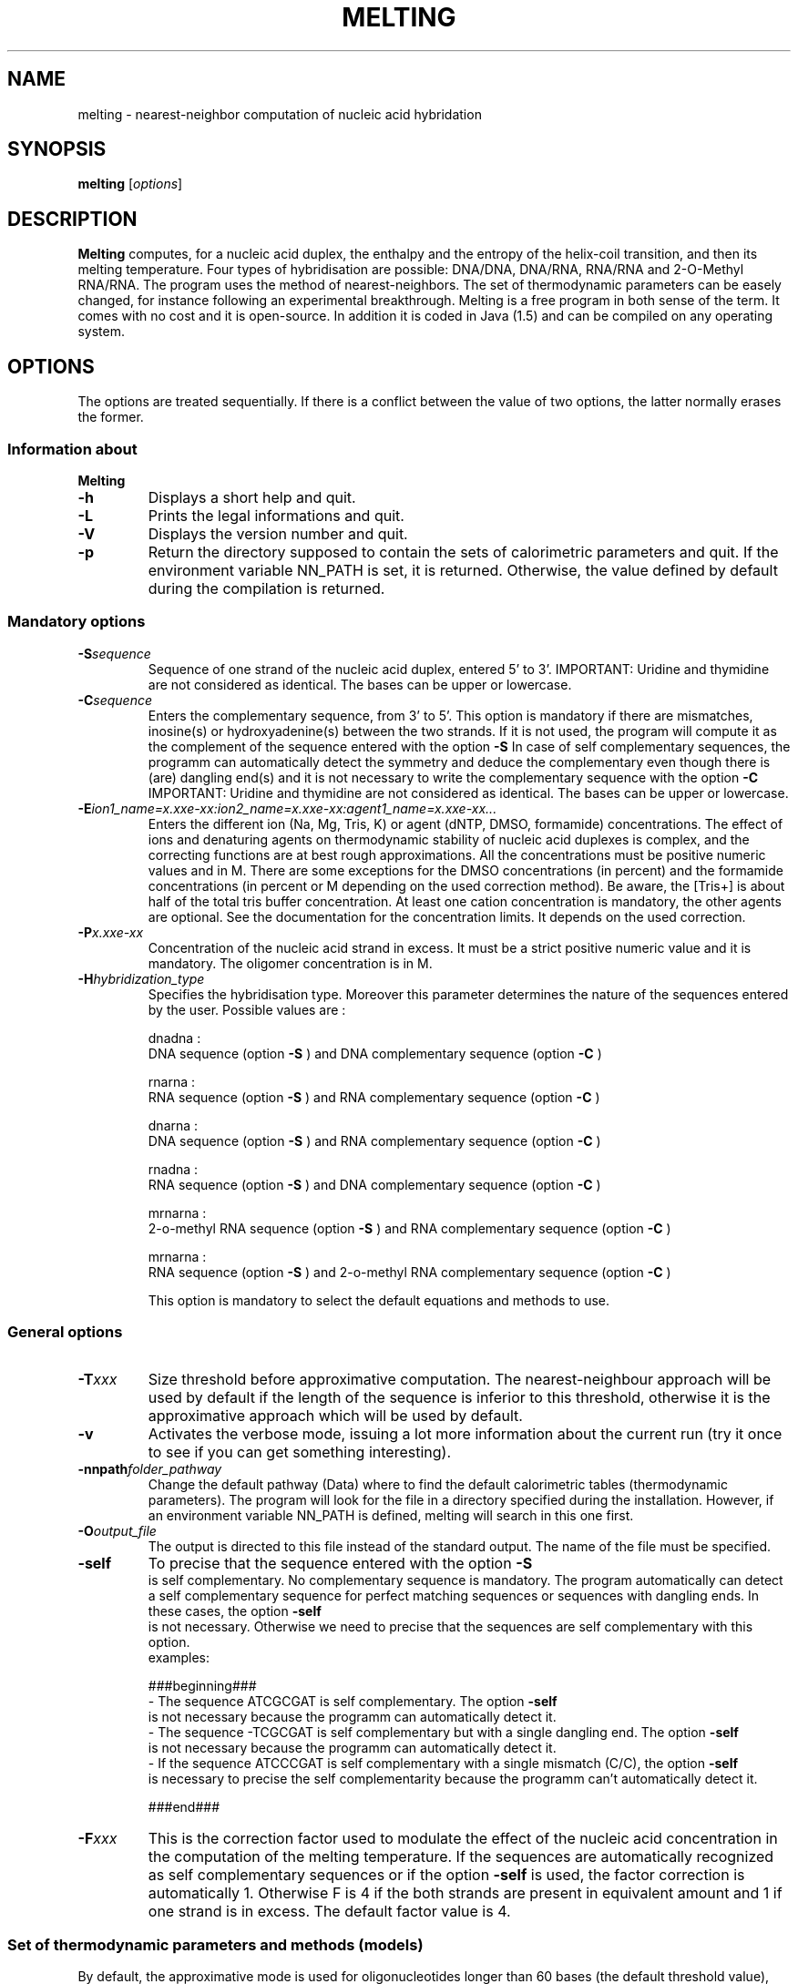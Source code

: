 .\" MAN PAGE COMMENTS to
.\"
.\"     Nicolas Le Novère and Marine Dumousseau
.\"     EMBL-EBI, Wellcome-Trust Genome Campus
.\"     Hinxton Cambridge, CB10 1SD, UK
.\"     lenov@ebi.ac.uk
.\"
.\"      This program is free software; you can redistribute it and/or modify
.\"      it under the terms of the GNU General Public License as published by
.\"      the Free Software Foundation; either version 2 of the License, or
.\"      (at your option) any later version.
.\"
.\"      This program is distributed in the hope that it will be useful,
.\"      but WITHOUT ANY WARRANTY; without even the implied warranty of
.\"      MERCHANTABILITY or FITNESS FOR A PARTICULAR PURPOSE.  See the
.\"      GNU General Public License for more details.
.\"
.\"      You should have received a copy of the GNU General Public License
.\"      along with this program; if not, write to the Free Software
.\"      Foundation, Inc., 59 Temple Place, Suite 330, Boston, MA  02111-1307 USA
.\"
.TH MELTING 1 "2009 July 13" "Debian GNU/Linux" "Melting user-guide"
.SH NAME
melting \- nearest-neighbor computation of nucleic acid hybridation
.SH SYNOPSIS
.B melting 
[\fIoptions\fR]
.SH DESCRIPTION
.B Melting 
computes, for a nucleic acid duplex, the enthalpy and the entropy of the
helix-coil transition, and then its melting temperature.
Four types of hybridisation are possible: DNA/DNA, DNA/RNA, RNA/RNA and 2-O-Methyl RNA/RNA. 
The program uses the method of nearest-neighbors. The set of thermodynamic
parameters can be easely changed, for instance following an experimental 
breakthrough. Melting is a free program in both sense of the term. It comes 
with no cost and it is open-source. In addition it is coded in Java (1.5) and can be compiled 
on any operating system.
.SH OPTIONS
The options are treated sequentially. If there is a conflict between
the value of two options, the latter normally erases the former.

.SS Information about
.B Melting

.TP
.BI "\-h"
Displays a short help and quit.
.TP
.BI "\-L"
Prints the legal informations and quit.
.TP
.BI "\-V" 
Displays the version number and quit.
.TP
.BI "\-p"  
Return the directory supposed to contain the sets of calorimetric parameters and quit. 
If the environment variable NN\_PATH is set, it is returned. Otherwise, the value
defined by default during the compilation is returned.

.SS Mandatory options

.TP
.BI "\-S" "sequence"
Sequence of one strand of the nucleic acid duplex, entered 5' to 3'. 
IMPORTANT: Uridine and thymidine are not considered as identical. The bases can be upper or lowercase.
.TP
.BI "\-C" "sequence"
Enters the complementary sequence, from 3' to 5'. This option is mandatory if
there are mismatches, inosine(s) or hydroxyadenine(s) between the two strands. If it is not used, the program
will compute it as the complement of the sequence entered with the option 
.B \-S
In case of self complementary sequences, the programm can automatically detect the symmetry and deduce 
the complementary even though there is (are) dangling end(s) and it is not necessary to write the complementary 
sequence with the option
.B \-C
IMPORTANT: Uridine and thymidine are not considered as identical. The bases can be upper or lowercase.
.TP
.BI "\-E" "ion1_name=x.xxe-xx:ion2_name=x.xxe-xx:agent1_name=x.xxe-xx..."
Enters the different ion (Na, Mg, Tris, K) or agent (dNTP, DMSO, formamide) concentrations. The effect  
of  ions and denaturing agents on  thermodynamic  stability  of nucleic  acid duplexes is complex,
and the correcting functions are  at  best rough  approximations. All the concentrations must be positive numeric
values and in M. There are some exceptions for the DMSO concentrations (in percent) and the formamide concentrations
(in percent or M depending on the used correction method). Be aware, the [Tris+] is about half of the total tris buffer
concentration.
At least one cation concentration is mandatory, the other agents are optional. See the documentation for the concentration 
limits. It depends on the used correction.
.TP
.BI "\-P" "x.xxe-xx"
Concentration of the nucleic acid strand in excess. It must be a strict positive numeric value and it is mandatory. The oligomer
concentration is in M.
.TP
.BI "\-H" "hybridization_type"
Specifies the hybridisation type. Moreover this parameter determines the nature of the sequences entered by the user.
Possible values are :

dnadna : 
.br
DNA sequence (option
.B \-S
) and DNA complementary sequence (option
.B \-C
)

rnarna : 
.br
RNA sequence (option
.B \-S
) and RNA complementary sequence (option
.B \-C
)

dnarna : 
.br
DNA sequence (option
.B \-S
) and RNA complementary sequence (option
.B \-C
)

rnadna : 
.br
RNA sequence (option
.B \-S
) and DNA complementary sequence (option
.B \-C
)

mrnarna : 
.br
2-o-methyl RNA sequence (option
.B \-S
) and RNA complementary sequence (option
.B \-C
)

mrnarna : 
.br
RNA sequence (option
.B \-S
) and 2-o-methyl RNA complementary sequence (option
.B \-C
)

This option is mandatory to select the default equations and methods to use.

.SS General options

.TP
.BI "\-T" "xxx"
Size threshold before approximative computation. The nearest-neighbour approach 
will be used by default if the length of the sequence is inferior to this threshold,
otherwise it is the approximative approach which will be used by default.
.TP
.BI "\-v"
Activates the verbose mode, issuing a lot more information about the current run  (try it once 
to see if you can get something interesting).
.TP
.BI "\-nnpath" "folder_pathway"
Change the default pathway (Data) where to find the default calorimetric tables (thermodynamic parameters).
The program will look for the file in a directory specified during the installation.
However, if an environment variable NN_PATH is defined, melting will search in this one first.
.TP
.BI "\-O" "output_file"
The output is directed to this file instead of the standard output. The name of the file must be specified.
.TP
.BI "\-self"
To precise that the sequence entered with the option 
.B \-S
 is self complementary. No complementary sequence is mandatory. 
The program automatically can detect a self complementary sequence for perfect matching sequences or sequences with dangling ends. 
In these cases, the option 
.B \-self
 is not necessary. Otherwise we need to precise that the sequences are self complementary with this option. 
  examples:
  
  ###beginning###
.br   
- The sequence ATCGCGAT is self complementary. The option 
.B \-self
 is not necessary because the programm can automatically detect it.
.br
- The sequence -TCGCGAT is self complementary but with a single dangling end. The option 
.B \-self
 is not necessary because the programm can automatically detect it.
.br
- If the sequence ATCCCGAT is self complementary with a single mismatch (C/C), the option 
.B \-self
 is necessary to precise the self complementarity because the programm can't automatically detect it.

###end###
.TP
.BI "\-F" "xxx"
This is the correction factor used to modulate the effect of the nucleic acid concentration in the computation of the melting temperature. 
If the sequences are automatically recognized as self complementary sequences or if the option 
.B \-self
is used, the factor correction is automatically 1.
Otherwise F is 4 if the both strands are present in equivalent amount and 1 if one strand is in excess. The default factor value is 4. 
  
.SS Set of thermodynamic parameters and methods (models)
  
By default, the approximative mode is used for oligonucleotides longer than 60 bases (the default threshold value), otherwise the nearest 
neighbor model is used. 

.TP
.BI "\-am" "method_name"
Forces to use a specific approximative formula, based on G+C content. You can use one of the following :

DNA duplexes
.br
.I ahs01
(from Ahsen et al. 2001)
.br
.I che93
(from Marmur, Chester and al. 1962, 1993)
.br
.I che93corr
(from Ahsen et al. 2001 and from Marmur, Chester and al. 1962, 1993)
.br
.I schdot
(Marmur-Schildkraut-Doty formula)
.br
.I owe69
(from Owen et al. 1969)
.br
.I san98
(from Santalucia et al. 1998)
.br
.I wetdna91
(from Wetmur 1991)  (by default)

RNA duplexes
.br
.I wetrna91
(from Wetmur 1991)  (by default)

DNA/RNA duplexes
.br
.I wetdnarna91
(from Wetmur 1991)  (by default)

If there is no formula name after the option 
.B \-am
, we will compute the melting temperature with the default approximative formula.
This option has to be used with caution. Note that such a calcul is increasingly incorrect when the length of  the duplex 
decreases. Moreover, it does not take into account nucleic acid concentration, which is a strong mistake.
examples :

  ###beginning###
.br
- "-am" if you want to force the approximative approach with the default formula.
.br
- "-am ahs01" if you want to use the approximative formula from Ahsen et al. 2001.

###end###
.TP
.BI "\-nn" "method_name"
Forces to use a specific nearest neighbor model. You can use one of the following :

 DNA duplexes
.br
.I all97
(from Allawi and Santalucia 1997)
.br
.I bre86
(from Breslauer et al. 1986)
.br
.I san04
(from Santalucia 2004)  (by default)
.br
.I san96
(from Santalucia et al. 1996)
.br
.I sug96
(from Sugimoto et al 1996)
.br
.I tan04
(from Tanaka et al. 2004)		 

RNA duplexes
.br
.I fre86
(from Freier al. 1986)
.br
.I xia98
(from Xia et al. 1998)  (by default)		 

DNA/RNA duplexes
.br
.I sug95
(from Sugimoto et al. 1995)  (by default)

mRNA/RNA duplexes
.br
.I tur06
(from Turner et al. 2006)  (by default)
  
If there is no formula name after the option 
.B \-nn
, we will compute the melting temperature with the default nearest neighbor model. 
Each nearest neighbor model uses a specific xml file containing the thermodynamic values. If you want to use another file, write the file name or the file pathway preceded by ':' (-nn [optionalname:optionalfile]).
examples:   

  ###beginning###
.br
- "-nn" if you want to force the nearest neighbor computation with the default model.
.br
- "-nn tan04" if you want to use the nearest neighbor model from Tanaka et al. 2004 with the thermodynamic parameters in the default xml file.
.br
- "-nn tan04:fileName" if you want to use the nearest neighbor model from Tanaka et al. 2004 with the thermodynamic parameters in the file fileName.
.br
- "-nn :fileName" if you want to use the default nearest neighbor model with the thermodynamic parameters in the file fileName.

###end###
.TP
.BI "\-sinMM" "method_name"
Forces to use a specific nearest neighbor model to compute the contribution of single mismatch to the thermodynamic of helix-coil transition. 
You can use one of the following :

DNA duplexes
.br
.I allsanpey
(from Allawi, Santalucia and Peyret 1997, 1998 and 1999)  (by default) 

RNA duplexes
.br
.I tur06
(from Turner et al. 2006)
.br
.I zno07
(from Znosko et al. 2007)  (by default)
.br
.I zno08}] (from Znosko et al. 2008)		 		 

To change the file containing the thermodynamic parameters for single mismatch computation, the same syntax as the one for the 
.B \-nn
 option is used.
Single mismatches are not taken into account by the approximative mode.
.TP
.BI "\-GUM" "method_name"
Forces to use a specific nearest neighbor model to compute the contribution of GU base pairs to the thermodynamic of helix-coil transition. 
You can use one of the following :

RNA duplexes
.br
.I tur99
(from Turner et al. 1999) (by default)		 		 

To change the file containing the thermodynamic parameters for GU base pair computation, the same syntax as the one for the 
.B \-nn
 option is used.
GU base pairs are not taken into account by the approximative mode.
.TP
.BI "\-tanMM" "method_name"
Forces to use a specific nearest neighbor model to compute the contribution of tandem mismatches to the thermodynamic of helix-coil transition. 
You can use one of the following :

DNA duplexes
.br
.I allsanpey
(from Allawi, Santalucia and Peyret 1997, 1998 and 1999)  (by default) 

RNA duplexes
.br
.I tur99
(from Turner et al. 1999) (by default)		 		 

To change the file containing the thermodynamic parameters for tandem mismatch computation, the same syntax as the one for the 
.B \-nn
 option is used.
Tandem mismatches are not taken into account by the approximative mode. Note that not all the mismatched Crick's pairs have been investigated. 
.TP
.BI "\-intLP" "method_name"
Forces to use a specific nearest neighbor model to compute the contribution of internal loop to the thermodynamic of helix-coil transition. 
You can use one of the following :

DNA duplexes}]
.br
.I san04
(from Santalucia 2004)  (by default) 

RNA duplexes
.br
.I tur06
(from Turner et al. 2006) (by default)
.br
.I zno07
(from Znosko et al. 2007, only for 1x2 loop)  
  
To change the file containing the thermodynamic parameters for internal loop computation, the same syntax as the one for the 
.B \-nn
 option is used.
Internal loops are not taken into account by the approximative mode.   
.TP
.BI "\-sinDE" "method_name"
 Forces to use a specific nearest neighbor model to compute the contribution of single dangling end to the thermodynamic of helix-coil transition. 
 You can use one of the following :

DNA duplexes
.br
.I bom00
(from Bommarito et al. 2000)  (by default) 
.br
.I sugdna02
(from Sugimoto et al. 2002, only for polyA dangling ends)      

RNA duplexes
.br
.I sugrna02
(from Sugimoto et al. 2002, only for polyA dangling ends)
.br
.I ser08
(from Serra et al. 2008)  (by default) 		  
  
To change the file containing the thermodynamic parameters for single dangling end computation, the same syntax as the one for the 
.B \-nn
 option is used.
Single dangling ends are not taken into account by the approximative mode.   
.TP
.BI "\-secDE" "method_name"
Forces to use a specific nearest neighbor model to compute the contribution of double dangling end to the thermodynamic of helix-coil transition. 
You can use one of the following :

DNA duplexes
.br 
.I sugdna02
(from Sugimoto et al. 2002, only for polyA dangling ends) (by default)     

RNA duplexes
.br
.I sugrna02
(from Sugimoto et al. 2002, only for polyA dangling ends)
.br
.I ser05
(from Serra et al. 2005) 	
.br
.I ser06
(from Serra et al. 2006) (by default) 			 

To change the file containing the thermodynamic parameters for double dangling end computation, the same syntax as the one for the 
.B \-nn
 option is used.
Double dangling ends are not taken into account by the approximative mode.  
.TP
.BI "\-lonDE" "method_name"
Forces to use a specific nearest neighbor model to compute the contribution of long dangling end to the thermodynamic of helix-coil transition. 
You can use one of the following :
DNA duplexes
.br
.I sugdna02
(from Sugimoto et al. 2002, only for polyA dangling ends) (by default)     

RNA duplexes
.br
.I sugrna02
(from Sugimoto et al. 2002, only for polyA dangling ends)

To change the file containing the thermodynamic parameters for long dangling end computation, the same syntax as the one for the 
.B \-nn
 option is used.
Long dangling ends are not taken into account by the approximative mode.  
.TP
.BI "\-sinBU" "method_name"
Forces to use a specific nearest neighbor model to compute the contribution of single bulge loop to the thermodynamic of helix-coil transition. 
You can use one of the following :

DNA duplexes
.br
.I san04
(from Santalucia 2004) 
.br
.I tan04
(from Tanaka et al. 2004)  (by default) 	    

RNA duplexes
.br
.I ser07
(from Serra et al. 2007)
.br
.I tur06
(from Turner et al. 1999 and 2006)  (by default) 			 			 

To change the file containing the thermodynamic parameters for single bulge loop computation, the same syntax as the one for the 
.B \-nn
 option is used.
Single bulge loops are not taken into account by the approximative mode. 
.TP
.BI "\-lonBU" "method_name"
Forces to use a specific nearest neighbor model to compute the contribution of long bulge loop to the thermodynamic of helix-coil transition. 
You can use one of the following :

DNA duplexes
.br 
.I san04
(from Santalucia 2004) (by default)

RNA duplexes
.br
.I tur06
(from Turner et al. 1999 and 2006)  (by default) 			 			 

To change the file containing the thermodynamic parameters for long bulge loop computation, the same syntax as the one for the 
.B \-nn
 option is used.
Long bulge loops are not taken into account by the approximative mode.
.TP
.BI "\-CNG" "method_name"
Forces to use a specific nearest neighbor model to compute the contribution of CNG repeats to the thermodynamic of helix-coil transition.
N represents a single mismatch of type N/N. 
You can use one of the following :
RNA duplexes
.br
.I bro05
(from Broda et al. 2005) (by default)			 			 

To change the file containing the thermodynamic parameters for CNG repeats computation, the same syntax as the one for the 
.B \-nn
 option is used.
CNG repeats are not taken into account by the approximative mode.
Be aware : Melting can compute the contribution of CNG repeats to the thermodynamic of helix-coil transition for only 2 to 7 CNG repeats.
.TP
.BI "\-ino" "method_name"
Forces to use a specific nearest neighbor model to compute the contribution of inosine bases (I) to the thermodynamic of helix-coil transition. 
You can use one of the following :

DNA duplexes
.br
.I san05
(from Santalucia et al. 2005)  (by default)

RNA duplexes
.br
.I zno07
(from Znosco et al. 2007, only IU base pairs)  (by default)  			 			 

To change the file containing the thermodynamic parameters for inosine bases computation, the same syntax as the one for the 
.B \-nn
 option is used.
Inosine bases (I) are not taken into account by the approximative mode. 
.TP
.BI "\-ha" "method_name"
Forces to use a specific nearest neighbor model to compute the contribution of hydroxyadenine bases (A*) to the thermodynamic of helix-coil transition. 
You can use one of the following :

DNA duplexes
.br
.I sug01
(from Sugimoto et al. 2001) (by default)

To change the file containing the thermodynamic parameters for hydroxyadenine bases computation, the same syntax as the one for the 
.B \-nn
 option is used.
Hydroxyadenine bases (A*) are not taken into account by the approximative mode.
.TP
.BI "\-azo" "method_name"
Forces to use a specific nearest neighbor model to compute the contribution of azobenzenes (X_T for trans azobenzenes and X_C for cis azobenzenes) to the thermodynamic 
of helix-coil transition. 
You can use one of the following :

DNA duplexes
.br
.I asa05
(from Asanuma et al. 2005)(by default)

To change the file containing the thermodynamic parameters for azobenzene computation, the same syntax as the one for the 
.B \-nn
 option is used.
Azobenzenes (X_T for trans azobenzenes and X_C for cis azobenzenes) are not taken into account by the approximative mode.
.TP
.BI "\-lck" "method_name"
Forces to use a specific nearest neighbor model to compute the contribution of locked nucleic acids (AL, GL, TL and CL) to the thermodynamic 
of helix-coil transition. 
You can use one of the following :

DNA duplexes
.br
.I mct04
(from McTigue et al. 2004) (by default)

To change the file containing the thermodynamic parameters for locked nucleic acids computation, the same syntax as the one for the 
.B \-nn
 option is used.
Locked nucleic acids (AL, GL, TL and CL) are not taken into account by the approximative mode.
.TP
.BI "\-ion" "method_name"
Forces to use a specific ion correction. You can use one of the following corrections : 

Sodium corrections

DNA duplexes
.br
.I ahs01
(from Ahsen et al. 2001)
.br
.I kam71
(from Frank Kamenetskii et al 2001)
.br
.I owc1904
(equation 19 from Owczarzy et al. 2004)
.br
.I owc2004
(equation 20 from Owczarzy et al. 2004)
.br
.I owc2104
(equation 21 from Owczarzy et al. 2004)
.br
.I owc2204
(equation 21 from Owczarzy et al. 2004)  (by default)
.br
.I san96
(from Santalucia et al. 1996)
.br
.I san04
(from Santalucia et al. 1998, 2004)
.br
.I schlif
(from Schildkraut and Lifson 1965)
.br
.I tanna06
(from Zhi-Jie Tan et al. 2006)
.br
.I wetdna91
(from wetmur 1991)	 

RNA duplexes or mRNA/RNA duplexes
.br
.I tanna07
(from Zhi-Jie Tan et al. 2007)  (by default)
.br
.I wetrna91
(from wetmur 1991)	 

DNA/RNA duplexes
.br
.I wetdnarna91
(from wetmur 1991)	 

Magnesium corrections

DNA duplexes
.br
.I owcmg08
(from Owczarzy et al. 2008)  (by default)
.br
.I tanmg06
(from Zhi-Jie Tan et al. 2006)	  

RNA duplexes or mRNA/RNA duplexes
.br
.I tanmg07
(from Zhi-Jie Tan et al. 2007)  (by default)

Mixed Na Mg corrections

DNA duplexes
.br
.I owcmix08
(from Owczarzy et al. 2008)  (by default)
.br
.I tanmix07
(from Zhi-Jie Tan et al. 2007)	 	  

RNA duplexes or mRNA/RNA duplexes}]
.br
.I tanmix07
(from Zhi-Jie Tan et al. 2007)  (by default)

The effect of ions on  thermodynamic  stability  of nucleic  acid duplexes is complex, and the correcting 
functions are  at  best rough  approximations.
By default, the program use the algorithm from Owczarzy et al 2008 : ratio = Mg^0.5 and monovalent = Na + Tris + K
if monovalent = 0, a magnesium correction is used.
if ratio < 0.22, a sodium correction is used.
if 0.22 <= ratio < 6, a mixed Na Mg correction is used.
if ratio >= 6, a magnesium correction is used.
examples :

  ###beginning###
.br
- "-ion owcmg08" if you want to force the use of the magnesium correction from Owczarzy et al 2008. This correction will be used independently
of the cations present in the solution.
.br

###end###
.TP
.BI "\-naeq" "method_name"
Forces to use a specific ion correction which gives a sodium equivalent concentration if other cations are present.
You can use one of the following :

DNA duplexes
.br
.I ahs01
(from Ahsen et al 2001)  (by default)
.br
.I mit96
(from Mitsuhashi et al. 1996)
.br
.I pey00
(from Peyret 2000)		 

For the other types of hybridization, the DNA default correction is used but there is no guaranty of accuracy.
If there are other cations when an approximative approach is used, a sodium equivalence is automatically computed.
The correcting functions are  at  best rough  approximations.
examples :

  ###beginning###
.br
- "-naeq ahs01" if you want to force the use of the magnesium correction from Ahsen et al 2001. This sodium equivalence will be used 
in case of approximative approach. In case of nearest neighbor approach, the sodium equivalence will be used only if a sodium correction
is selected by the user.
- "-naeq ahs01 -ion san04" means that the sodium equivalence computed by the method ahs01 (from Ahsen et al 2001) will be combined with the sodium correction san04
(from Santalucia 2004)
.br

###end###
.TP
.BI "\-DMSO" "method_name"
Forces to use a specific DMSO correction (DMSO is always in percent).
You can use one of the following :

DNA duplexes}]
.br
.I ahs01
(from Ahsen et al 2001)  (by default)
.br
.I mus81
(from Musielski et al. 1981)
.br
.I cul76
(from Cullen et al. 1976)	
.br
.I esc80
(from Escara et al. 1980)		 	 

For the other types of hybridization, the DNA default correction is used but there is no guaranty of accuracy.
If there are DMSO when an approximative approach is used, a DMSO correction is automatically computed.
The correcting functions are  at  best rough  approximations.
example :

  ###beginning###
.br
- "-DMSO ahs01" if you want to force the use of the DMSO correction from Ahsen et al 2001. This DMSO correction will be used 
if there is DMSO present in the solutions in case of nearest neighbor approach and approximative approach. 

###end###
.TP
.BI "\-for" "method_name"
Forces to use a specific formamide correction.
You can use one of the following :
DNA duplexes}]
.br
.I bla96
(from Blake et al 1996) with formamide concentration in M  (by default)
.br
.I lincorr
(linear correction) with a percent of formamide volume		  	 

For the other types of hybridization, the DNA default correction is used but there is no guaranty of accuracy.
If there are formamide when an approximative approach is used, a formamide correction is automatically computed.
The correcting functions are  at  best rough  approximations.
example :

  ###beginning###
.br
- "-for lincorr" if you want to force the use of the linear formamide correction. This formamide correction will be used 
if there is formamide present in the solutions in case of nearest neighbor approach and approximative approach. 

###end###

.SH REFERENCES

Allawi H.T., SantaLucia J. (1997).
Thermodynamics and NMR of internal G.T mismatches in DNA.
.I Biochemistry 
36: 10581-10594

Allawi H.T., SantaLucia J. (1998). 
Nearest Neighbor thermodynamics parameters for internal G.A mismatches in DNA. 
.I Biochemistry 
37: 2170-2179

Allawi H.T., SantaLucia J. (1998). 
Thermodynamics of internal C.T mismatches in DNA.
.I Nucleic Acids Res 
26: 2694-2701. 

Allawi H.T., SantaLucia J. (1998). 
Nearest Neighbor thermodynamics of internal A.C mismatches in DNA: sequence 
dependence and pH effects.
.I Biochemistry 
37: 9435-9444.

Amanda S. O'toole, Stacy Miller and Martin J Serra (2005)
Stability of 3' double nucleotide overhangs that model the 3'ends of siRNA. 
.I RNA 
11: 512-516

Amanda S. O'toole, Stacy Miller, Nathan Haines, M. Coleen Zink and Martin J Serra (2006). 
Comprehensive thermodynamic analysis of 3' double-nucleotide overhangs neighboring Watson-Crick
terminal base pairs. 
.I Nucleic Acids research 
34: 3338-3344

Amber R. Davis, and Brent M. Znosko (2007)
Thermodynamic Characterization of Single Mismatches Found in Naturally Occurring RNA.
.I Biochemistry 
46: 13425-13436

Amber R. Davis, and Brent M. Znosko (2008)
Thermodynamic Characterization of Naturally Occurring RNA Single Mismatches with G-U Nearest 
Neighbors.
.I Biochemistry 
47: 10178-10187

Blake, R. D., and Delcourt, S. G. (1998) 
Thermal stability of DNA.
.I Nucleic Acids Res
26: 3323-3332 and corrigendum.

Bommarito S., Peyret N., SantaLucia J. (2000).
Thermodynamic parameters for DNA sequences with dangling ends.
.I Nucleic Acids Res
28: 1929-1934

Breslauer K.J., Frank R., Bl�ker H., Marky L.A. (1986).
Predicting DNA duplex stability from the base sequence. 
.I Proc Natl Acad Sci USA 
83: 3746-3750

Broda Magdalena, Elbieta Kierzek, Zofia Gdaniec, Tadeusz Kulinski
and Ryszard Kierzek (2005)
Thermodynamic stability of RNA structures formed by CNG trinucleotide 
repeats. Implication for prediction of RNA structure. 
.I Biochemistry 
44: 10873-10882.

Casey J., and Davidson N. (1977) 
.I Nucleic acids research
4: 1539-1532.

Cullen Br, Bick Md (1976) 
Thermal denaturation of DNA from bromodeoxyuridine substitued cells.
.I Nucleic acids research
3: 49-62.

David H. Mathews, Jeffrey Sabina, Michael Zucker and Douglas H Turner (1999)
Expanded sequence dependence of thermodynamic parameters improves prediction
of RNA secondary structure.
.I J. Mol. Biol
288 : 911-940

Elzbieta Kierzek, David H. Mathews, Anna Ciesielska, Douglas H. Turner
and Ryszard Kierzek (2006)
Nearest neighbor parameters for Watson Crick complementary heteroduplexes
formed between 2-O-methyl RNA and RNA oligonucleotides. 
.I Nucleic acids research 
34: 3609-3614

Escara JF, Hutton Jr (1980) 
Thermal stability and renaturation of DNA in dimethyl sulfoxide solutions: 
acceleration of the renaturation rate.
.I Biopolymers
19: 1315-1327.

Frank-Kamenetskii, M. D. (1971) 
Simplification of the empirical relationship between melting temperature of DNA, its GC content
and concentration of sodium ions in solution
.I Biopolymers 
10: 2623-2624.

Freier S.M., Kierzek R., Jaeger J.A., Sugimoto N., Caruthers M.H., 
Neilson T., Turner D.H. (1986).
Improved free-energy parameters for predictions of RNA duplex stability.
.I Biochemistry 
83: 9373-9377

Fumiaki Tanaka, Atsushi Kameda, Masahito Yamamoto and Azuma Ohuchi (2004).
Thermodynamic Parameters based on a nearest neighbor model for DNA sequences with a single bulge loop.
.I Biochemistry 
43 : 7143-7150

Hiroyuki Asanuma, Daijiro Matsunaga and Makoto Komiyama (2005)
Clear-cut photo-regulation of the formation and dissociation of the DNA duplex by modified oligonucleotide
involving multiple azobenzenes.
.I Nucleic acids Symposium Series 
49 : 35-36

Hutton Jr (1977) 
.I Nucleic acids research
4: 3537-3555.

Jaya Badhwar, Saradasri Karri, Cody K. Cass, Erica L. Wunderlich
and Brent M. Znosco (2007). 
Thermodynamic characterization of RNA duplexes containing naturally occuring 1x2 nucleotide internal loops.
.I Biochemistry 
46: 14715-14724.

Joshua M. Blose, Michelle L. Manni, Kelly A. Klapec, Yukiko Stranger-Jones, Allison C.
Zyra, Vasiliy Sim, Chad A. Griffith, Jason D. Long, and Martin J. Serra (2007) 
Non-Nearest-Neighbor Dependence of Stability for RNA Bulge Loops Based on the Complete 
Set of Group I Single Nucleotide Bulge Loops.
.I Biochemistry 
46 : 15123-15135

Junji Kawakami1,2, Hiroyuki Kamiya3, Kyohko Yasuda2, Hiroyoshi Fujiki1, Hiroshi Kasai3 and
Naoki Sugimoto (2001)
Thermodynamic stability of base pairs between 2-hydroxyadenine and incoming nucleotides as a
determinant of nucleotide incorporation specificity during replication.
.I Nucleic acids research 
29 : 3289-3296


Marmur, J., and Doty, P. (1962) 
Determination of the base composition of deoxyribonucleic acid from its thermal denaturation
temperature
.I J. Mol. Biol.
5: 109-118.

McConaughy, B.L., Laird, C.D. and McCarthy, B.I. (1969)
.I Biochemistry
 8: 3289-3295.

Mitsuhashi M. (1996) 
Technical report: Part 1. Basic requirements for designing optimal oligonucleotide probe sequences.
.I J. Clin. Lab. Anal
10: 277-284.

Musielski H., Mann W, Laue R, Michel S (1981) 
Influence of dimethylsulfoxide on transcription by bacteriophage T3-induced RNA polymerase.
.I Z allg Microbiol
21: 447-456.

Nicolas Von Ahsen, Carl T Wittwer and Ekkehard Schutz (2001)
Oligonucleotide melting temperatures under PCR conditions : deoxynucleotide Triphosphate
and Dimethyl sulfoxide concentrations with comparison to alternative empirical formulas
.I Clinical Chemistry
47: 1956-1961.

Owczarzy R., Moreira B.G., You Y., Behlke M.B., Walder J.A.(2008) 
Predicting stability of DNA duplexes in solutions containing Magnesium and 
Monovalent Cations. 
.I Biochemistry 
47: 5336-5353.

Patricia M. McTigue, Raymond J. Peterson, and Jason D. Kahn (2004) 
Sequence-Dependent Thermodynamic Parameters for Locked Nucleic Acid (LNA) DNA Duplex 
Formation.
.I Biochemistry 
43 : 5388-5405

Peyret N. (2000) 
Prediction of nucleic acid hybridization : parameters and algorithms.
.I Ph.D Thesis
Section .5.4.2, 128, Wayne State University, Detroit, MI.

Peyret N., Seneviratne P.A., Allawi H.T., SantaLucia J. (1999). 
Nearest Neighbor thermodynamics and NMR of DNA sequences with internal 
A.A, C.C, G.G and T.T mismatches. 
dependence and pH effects.
.I Biochemistry 
38: 3468-3477

R. D. Blake and Scott G. Delcourt (1996) 
Thermodynamic effects of formamide on DNA stability.
.I Nucleic Acids Research
24, No. 11 : 2095-2103

Record, M.T., Jr (1967) 
.I Biopolymers
5: 975-992.

Richard Owczarzy, Yong You, Bernardo G. Moreira, Jeffrey A.Manthey, Lingyan Huang, 
Mark A. Behlke and Joseph A.Walder (2004)
Effects of sodium ions on DNA duplex oligomers: Improved predictions of melting temperatures.
.I Biochemistry
43: 3537-3554.

SantaLucia J. Jr, Allawi H.T., Seneviratne P.A. (1996).
Improved nearest-neighbor parameters for predicting DNA duplex stability.
.I Biochemistry
35: 3555-3562

Schildkraut, C., and Lifson, S. (1965) 
Dependence of the melting temperature of DNA on salt concentration.
.I Biopolymers 
3: 195-208.

Stacy Miller, Laura E. Jones, Karen Giovannitti, Dan Piper and Martin J. Serra (2008)
Thermodynamic analysis of 5 and 3 single- and 3 double-nucleotide overhangs neighboring wobble
terminal base pairs.
.I Nucleic Acids research 
36: 5652-5659 

Sugimoto N., Katoh M., Nakano S., Ohmichi T., Sasaki M. (1994).
RNA/DNA hybrid duplexes with identical nearest-neighbor base-pairs hve identical stability.
.I FEBS Letters
354: 74-78

Sugimoto N., Nakano S., Katoh M., Matsumura A., Nakamuta H., Ohmichi T., Yoneyama M., Sasaki M. (1995).
Thermodynamic parameters to predict stability of RNA/DNA hybrid duplexes.
.I Biochemistry
34: 11211-11216

Sugimoto N., Nakano S., Yoneyama M., Honda K. (1996). 
Improved thermodynamic parameters and helix initiation factor to predict stability of DNA duplexes.
.I Nuc Acids Res 
24: 4501-4505

Tatsuo Ohmichi, Shu-ichi Nakano, Daisuke Miyoshi and Naoki Sugimoto (2002)
Long RNA dangling end has large energetic contribution to duplex stability.
.I J. Am. Chem. Soc.
124: 10367-10372

Watkins N.E., Santalucia J. Jr. (2005). 
Nearest-neighbor Thermodynamics of deoxyinosine pairs in DNA duplexes. 
.I Nucleic Acids Research 
33: 6258-6267

Wright D.J., Rice J.L., Yanker D.M., Znosko B.M. (2007). 
Nearest neighbor parameters for inosine-uridine pairs in  RNA duplexes. 
.I Biochemistry 
46: 4625-4634 

Xia T., SantaLucia J., Burkard M.E., Kierzek R., Schroeder S.J., Jiao X., Cox C., Turner D.H. (1998).
Thermodynamics parameters for an expanded nearest-neighbor model for formation of RNA duplexes with Watson-Crick base pairs.
.I Biochemistry 
37: 14719-14735

Zhi-Jie Tan and Shi-Jie Chen, (2006).
Nucleic acid helix stability: effects of Salt concentration, cation valence and size, and chain length.
.I Biophysical Journal
90: 1175-1190. 

Zhi-Jie Tan and Shi-Jie Chen (2007).
RNA helix stability in Mixed Na+/Mg2+ solutions" 
.I Biophysical Journal
92: 3615-3632.

Zhi John Lu, Douglas H. Turner and David H. Mathews (2006).
A set of nearest neighbor parameters for predicting the enthalpy change of RNA secondary structure formation. 
.I Nucleic Acids Research 
34: 4912-4924.

For review see:

SantaLucia J. (1998)
A unified view of polymer, dumbbell, and oligonucleotide DNA nearest-neighbor thermodynamics.
.I Proc Natl Acad Sci USA 
95: 1460-1465

SantaLucia  J., Hicks Donald (2004) 
The Thermodynamics of DNA structural motifs. 
.I Annu. Rev. Biophys. Struct. 
33: 415-440

Wetmur J.G. (1991)
DNA probes: applications of the principles of nucleic acid hybridization.
.I Crit Rev Biochem Mol Biol
26: 227-259

.SH SEE ALSO

New versions and related material can be found at
http://www.pasteur.fr/recherche/unites/neubiomol/meltinghome.html
htpps://sourceforge.net/projects/melting/
http://www.ebi.ac.uk/compneur-srv/melting/

You can use MELTING through a web server at 
http://bioweb.pasteur.fr/seqanal/interfaces/melting.html
http://www.ebi.ac.uk/compneur-srv/melting/melt.php

.SH COPYRIGHT

Melting is copyright (C) 1997, 2009 by Nicolas Le Novère and Marine Dumousseau

This program is free software; you can redistribute it and/or modify
it under the terms of the GNU General Public License as published by
the Free Software Foundation; either version 2 of the License, or
(at your option) any later version.

This program is distributed in the hope that it will be useful,
but WITHOUT ANY WARRANTY; without even the implied warranty of
MERCHANTABILITY or FITNESS FOR A PARTICULAR PURPOSE.  See the
GNU General Public License for more details.

You should have received a copy of the GNU General Public License
along with this program; if not, write to the Free Software
Foundation, Inc., 59 Temple Place, Suite 330, Boston, MA  02111-1307 USA

.SH AUTHORS

Nicolas Le Novère and Marine Dumousseau,
EMBL-EBI, Wellcome-Trust Genome Campus
Hinxton Cambridge, CB10 1SD, UK
lenov@ebi.ac.uk
